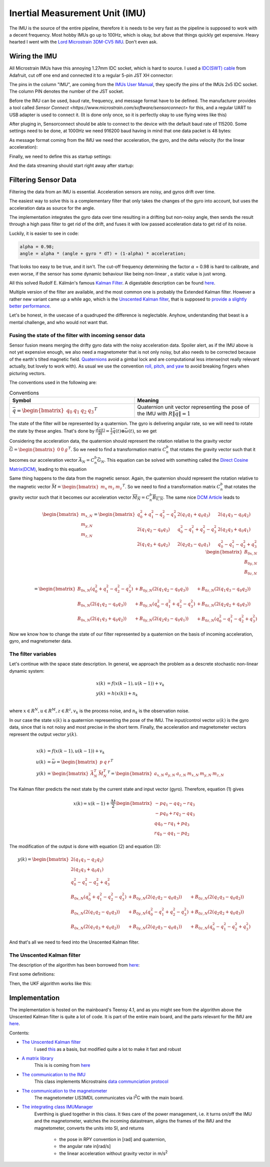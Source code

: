 .. |br| raw:: html

  <br/>

Inertial Measurement Unit (IMU)
===============================

..  image:: /images/Lord_Microstrain_3DMCV5-IMU.png
   :width: 20%
   :alt: Lord Microstrain 3DM-CV5-10
   :target: https://www.microstrain.com/inertial-sensors/3dm-cv5-10
 	:class: float-left

The IMU is the source of the entire pipeline, therefore it is needs to be very fast as the pipeline is supposed to work with a decent frequency. Most hobby IMUs go up to 100Hz, which is okay, but above that things quickly get expensive. Heavy hearted I went with the `Lord Microstrain 3DM-CV5 IMU <https://www.microstrain.com/inertial-sensors/3dm-cv5-10>`_. Don't even ask.


Wiring the IMU
------------------

All Microstrain IMUs have this annoying 1.27mm IDC socket, which is hard to source. I used a `IDC(SWT) cable <https://www.adafruit.com/product/1675>`_ from Adafruit, cut off one end and connected it to a regular 5-pin JST XH connector:

.. image:: /images/IMU_Cable_Layout.png
	:width: 700
	:alt: 2x5 pin 1.27mm IDC cable
	:target: https://www.adafruit.com/product/1675

The pins in the column "IMU", are coming from the  `IMUs User Manual <https://www.microstrain.com/sites/default/files/3dm-cv5-10_user_manual_8500-0074_1.pdf>`_, they specify the pins of the IMUs 2x5 IDC socket. The column PIN denotes the number of the JST socket.

.. image:: /images/3DM-CV5-10_Pin_layout.png
	:width: 500
	:alt: 3DM-CV5-10 User manual
	:target: https://www.microstrain.com/sites/default/files/3dm-cv5-10_user_manual_8500-0074_1.pdf

Before the IMU can be used, baud rate, frequency, and message format have to be defined. The manufacturer provides a tool called `Sensor Connect  <https://www.microstrain.com/software/sensorconnect>` for this, and a regular UART to USB adapter is used to connect it. (It is done only once, so it is perfectly okay to use flying wires like this)

.. image:: /images/IMU_to_USB.png
	:width: 700
	:alt: FTDI Adapter to USB


After pluging in, Sensorconnect should be able to connect to the device with the default baud rate of 115200. Some settings need to be done, at 1000Hz we need 916200 baud having in mind that one data packet is 48 bytes:

.. image:: /images/Sensorconnect_baudrate.png
	:width: 500
	:alt: Setting the baud rate

As message format coming from the IMU we need ther acceleration, the gyro, and the delta velocity (for the linear acceleration):

.. image:: /images/Sensorconnect_message_format.png
	:width: 500
	:alt: Set the message format

Finally, we need to define this as startup settings:

.. image:: /images/Sensorconnect_save_setting.png
	:width: 500
	:alt: Save the settings

And the data streaming should start right away after startup:

.. image:: /images/Sensorconnect_start_streaming.png
	:width: 500
	:alt: Start streaming after start


Filtering Sensor Data
---------------------

Filtering the data from an IMU is essential. Acceleration sensors are noisy, and gyros drift over time. 

The easiest way to solve this is a complementary filter that only takes the changes of the gyro into account, but uses the acceleration data as source for the angle. 

The implementation integrates the gyro data over time resulting in a drifting but non-noisy angle, then sends the result through a high pass filter to get rid of the drift, and fuses it with low passed acceleration data to get rid of its noise.

.. image:: /images/Complementary_Filter.png
	:width: 500
	:alt:  Complementary Filter

Luckily, it is easier to see in code:

.. code-block:: C++

	alpha = 0.98;
	angle = alpha * (angle + gyro * dT) + (1-alpha) * acceleration;

That looks too easy to be true, and it isn't. The cut-off frequency determining the factor :math:`{\alpha}` = 0.98 is hard to calibrate, and even worse, if the sensor has some dynamic behaviour like being non-linear , a static value is just wrong.

All this solved Rudolf E. Kálmán's famous `Kalman Filter <https://www.cs.unc.edu/~welch/kalman/media/pdf/Kalman1960.pdf>`_. A digestable description can be found `here <https://www.kalmanfilter.net/default.aspx>`_.

Multiple version of the filter are available, and the most common one is probably the Extended Kalman filter. However a rather new variant came up a while ago, which is the `Unscented Kalman filter <https://www.cs.unc.edu/~welch/kalman/media/pdf/Julier1997_SPIE_KF.pdf>`_, that is supposed to `provide a slightly better performance <https://www.gegi.usherbrooke.ca/LIV/index_htm_files/IEEEivsV2.pdf>`_.

Let's be honest, in the usecase of a quadruped the difference is neglectable. Anyhow, understanding that beast is a mental challenge, and who would not want that.


Fusing the state of the filter with incoming sensor data
^^^^^^^^^^^^^^^^^^^^^^^^^^^^^^^^^^^^^^^^^^^^^^^^^^^^^^^^

.. image:: /images/RPY.png
	:width: 200
	:alt: Conventions
 	:class: float-left

Sensor fusion means merging the drifty gyro data with the noisy acceleration data. Spoiler alert, as if the IMU above is not yet expensive enough, we also need a magnetometer that is not only noisy, but also needs to be corrected because of the earth's tilted magnetic field. 
`Quaternions <https://en.wikipedia.org/wiki/Quaternions_and_spatial_rotation>`_ avoid a  gimbal lock and are computational less intense(not really relevant actually, but lovely to work with). As usual we use the convention `roll, pitch, and yaw <https://en.wikipedia.org/wiki/Flight_dynamics_(fixed-wing_aircraft)>`_ to avoid breaking fingers when picturing vectors.


The conventions used in the following are:

.. list-table:: Conventions
   :widths: 25 25 
   :header-rows: 1

   * - Symbol
     - Meaning
   * - :math:`\bar{q} = \begin{bmatrix}q_{0} & q_{1} & q_{2 } & q_{3} \end{bmatrix}^{T}`
     - Quaternion unit vector representing the pose of the IMU with :math:`R\left \| \bar{q} \right \| = 1`

.. image:: /images/Quaternion_nomenklatur.png
	:width: 700
	:alt: Conventions

The state of the filter will be represented by a quaternion. The gyro is delivering angular rate, so we will need to rotate the state by these angles. That's done by :math:`\frac{d\bar{q}(t)}{dt} = \frac{1}{2}\bar{q}(t) \otimes \bar{\omega }(t)`, so we get

.. math:: 
	:label: quaternion_derivative

	\frac{d\bar{q}(t)}{dt} = \frac{1}{2}\begin{bmatrix}
	0 & -p &-q  &-r & \\ 
	p & 0  & r  & -q& \\ 
	q & -r & 0  & p & \\
	r & q  & -p & 0 &
	\end{bmatrix}
	\begin{bmatrix}
	 q_{0}  \\ 
	 q_{1}  \\ 
	 q_{2}  \\
	  q_{3}
	\end{bmatrix}


Considering the acceleration data, the quaternion should represent the rotation relative to the gravity vector :math:`\bar{G} = \begin{bmatrix} 0 & 0 & g\end{bmatrix}^{T}`. So we need to find a transformation matrix :math:`C_{n}^{b}` that rotates the gravity vector such that it becomes our acceleration vector :math:`\bar{A}_{N} = C_{n}^{b}\bar{G}_{N}`. This equation can be solved with something called the `Direct Cosine Matrix(DCM) <https://stevendumble.com/attitude-representations-understanding-direct-cosine-matrices-euler-angles-and-quaternions/>`_, leading to this equation

.. math:: 
	:label: quarternionaccelerationfusion

	\begin{bmatrix}
	a_{x,N}\\ 
	a_{y,N}\\ 
	a_{z,N}
	\end{bmatrix} 
	&= \begin{bmatrix}
	 q_{0}^{2} + q_{1}^{2} - q_{2}^{2} - q_{3}^{2}& 2(q_{1}q_{1} + q_{0}q_{3}) & 2(q_{1}q_{3} - q_{0}q_{2})\\ 
	 2(q_{1}q_{2} - q_{0}q_{3})&  q_{0}^{2} - q_{1}^{2} + q_{2}^{2} - q_{3}^{2} & 2(q_{2}q_{3} + q_{0}q_{1})\\ 
	 2(q_{1}q_{3} + q_{0}q_{2}) & 2(q_{2}q_{3} - q_{0}q_{1}) &  q_{0}^{2} - q_{1}^{2} - q_{2}^{2} + q_{3}^{2}
	\end{bmatrix}
	\begin{bmatrix}
	0\\ 
	0\\ 
	1\\
	\end{bmatrix}\\
	&= 
	\begin{bmatrix}
	2(q_{1}q_{3} - q_{0}q_{2})\\
	2(q_{1}q_{3} - q_{0}q_{1})\\
	q_{0}^{2} - q_{1}^{2} - q_{2}^{2} + q_{3}^{2}
	\end{bmatrix}


Same thing happens to the data from the magnetic sensor. Again, the quaternion should represent the rotation relative to the magnetic vector :math:`\bar{M} = \begin{bmatrix}m_{x}&m_{z}&m_{z}\end{bmatrix} ^{T}`. So we need to find a transformation matrix :math:`C_{n}^{b}` that rotates the gravity vector such that it becomes our acceleration vector :math:`\overline{M_{N}} = C_{n}^{b }\overline{B_{0,N}}`. The same nice `DCM Article <https://stevendumble.com/attitude-representations-understanding-direct-cosine-matrices-euler-angles-and-quaternions/>`_  leads to 


.. math:: 

	\begin{bmatrix}
	m_{x,N}\\ 
	m_{y,N}\\ 
	m_{z,N}
	\end{bmatrix} 
	= \begin{bmatrix}
	 q_{0}^{2} + q_{1}^{2} - q_{2}^{2} - q_{3}^{2}& 2(q_{1}q_{1} + q_{0}q_{3}) & 2(q_{1}q_{3} - q_{0}q_{2})\\ 
	 2(q_{1}q_{2} - q_{0}q_{3})&  q_{0}^{2} - q_{1}^{2} + q_{2}^{2} - q_{3}^{2} & 2(q_{2}q_{3} + q_{0}q_{1})\\ 
	 2(q_{1}q_{3} + q_{0}q_{2}) & 2(q_{2}q_{3} - q_{0}q_{1}) &  q_{0}^{2} - q_{1}^{2} - q_{2}^{2} + q_{3}^{2}
	\end{bmatrix}
	\begin{bmatrix}
	B_{0x,N}\\ 
	B_{0y,N}\\ 
	B_{0z,N}\\
	\end{bmatrix}\\
	= 
	\begin{bmatrix}
	B_{0x,N}(q_{0}^{2} + q_{1}^{2} - q_{2}^{2} - q_{3}^{2}) &+ B_{0y,N}(2(q_{1}q_{2} - q_{0}q_{3})) &+ B_{0z,N}(2(q_{1}q_{3} - q_{0}q_{2}))\\
	 B_{0x,N}(2(q_{1}q_{2} - q_{0}q_{3})) &+  B_{0y,N}(q_{0}^{2} - q_{1}^{2} + q_{2}^{2} - q_{3}^{2}) &+ B_{0z,N}(2(q_{2}q_{2} + q_{0}q_{3}))\\
	 B_{0x,N}(2(q_{1}q_{3} + q_{0}q_{2})) &+ B_{0y,N}(2(q_{2}q_{3} - q_{0}q_{1})) &+ B_{0z,N}(q_{0}^{2} - q_{1}^{2} - q_{2}^{2} + q_{3}^{2})
	\end{bmatrix}

Now we know how to change the state of our filter represented by a quaternion on the basis of incoming acceleration, gyro, and magnetometer data. 


The filter variables
^^^^^^^^^^^^^^^^^^^^

Let's continue with the space state description. In general, we approach the problem as a descrete stochastic non-linear dynamic system:

.. math:: 

	x(k) &= f(x(k-1), u(k-1))+v_{k} \\
	y(k) &= h(x(k))+n_{k}\\

where :math:`x\in R^{N}, u\in R^{M}, z\in R^{z}, v_{k}` is the process noise, and :math:`n_{k}` is the observation noise.

In our case the state :math:`x(k)` is a quaternion representing the pose of the IMU. The input/control vector :math:`u(k)` is the gyro data, since that is not noisy and most precise in the short term. Finally, the acceleration and magnetometer vectors represent the output vector :math:`y(k)`.

.. math:: 

	\\
	x(k) &= f(x(k-1),u(k-1))+v_{k} \\
	u(k) &= \bar{\omega} =  \begin{bmatrix} p  & q & r \end{bmatrix}  ^{T} \\
	y(k) &= \begin{bmatrix}{\bar{A}_{N}^{T}} & \bar{M}_{N}^{T} \end{bmatrix}^{T} = \begin{bmatrix} a_{x,N} & a_{y,N} & a_{z,N} & m_{x,N} & m_{y,N} & m_{z,N} \end{bmatrix}


The Kalman filter predicts the next state by the current state and input vector (gyro). Therefore, equation (1) gives 

.. math::
	x(k) = x(k-1) + \frac{\Delta t}{2}\begin{bmatrix}
	-p q_{1} - q q_{2} - r q_{3}\\ 
	-p q_{0} + r q_{2} - q q_{3}\\ 
	q q_{0} - r q_{1} + p q_{3}\\ 
	r q_{0} - q q_{1} - p q_{2}
	\end{bmatrix}

The modification of the output is done with equation (2) and equation (3):

.. math::

	y(k) =\begin{bmatrix}
	2(q_{1}q_{3} - q_{2}q_{2})\\ 
	2(q_{2}q_{3} + q_{0}q_{1})\\ 
	q_{0}^2 -q_{1}^2 -q_{2}^2 + q_{3}^2\\ 
	B_{0x,N}(q_{0}^{2} + q_{1}^{2} - q_{2}^{2} - q_{3}^{2}) &+ B_{0y,N}(2(q_{1}q_{2} - q_{0}q_{3})) &+ B_{0z,N}(2(q_{1}q_{3} - q_{0}q_{2}))\\
	B_{0x,N}(2(q_{1}q_{2} - q_{0}q_{3})) &+  B_{0y,N}(q_{0}^{2} - q_{1}^{2} + q_{2}^{2} - q_{3}^{2}) &+ B_{0z,N}(2(q_{2}q_{2} + q_{0}q_{3}))\\
	B_{0x,N}(2(q_{1}q_{3} + q_{0}q_{2})) &+ B_{0y,N}(2(q_{2}q_{3} - q_{0}q_{1})) &+ B_{0z,N}(q_{0}^{2} - q_{1}^{2} - q_{2}^{2} + q_{3}^{2})
	\end{bmatrix}

And that's all we need to feed into the Unscented Kalman filter.

The Unscented Kalman filter
^^^^^^^^^^^^^^^^^^^^^^^^^^^

The description of the algorithm has been borrowed from `here <https://github.com/pronenewbits/Embedded_UKF_Library/blob/master/README.md>`_:

First some definitions:

.. image:: /images/UKF_Definition.png
	:width: 700
	:alt: Conventions

Then, the UKF algorithm works like this:

.. image:: /images/UKF_Calculation.png
	:width: 700
	:alt: Conventions


Implementation
--------------

The implementation is hosted on the mainboard's Teensy 4.1, and as you might see from the algorithm above the Unscented Kalman filter is quite a lot of code. It is part of the entire main board, and the parts relevant for the IMU are `here <https://github.com/jochenalt/Lisbeth/tree/main/code/firmware/lib/IMU>`_. 

Contents: 

* `The Unscented Kalman filter <https://github.com/jochenalt/Lisbeth/blob/main/code/firmware/lib/IMU/ukf.cpp>`_ 
   I used `this <https://github.com/pronenewbits/Embedded_UKF_Library/blob/master/README.md>`_ as a basis, but modified quite a lot to make it fast and robust
* `A matrix library <https://github.com/jochenalt/Lisbeth/blob/main/code/firmware/lib/IMU/matrix.h>`_ 
	This is is coming from `here <https://github.com/pronenewbits>`_
* `The communication to the IMU <https://github.com/jochenalt/Lisbeth/blob/main/code/firmware/lib/IMU/MicrostrainComm.cpp>`_ 
	This class implements Microstrains `data communciation protocol <https://github.com/jochenalt/Lisbeth/blob/main/datasheets/Microstrain%203DM-CV5-IMU/3DM-CV5-10%20IMU%20Data%20Communication%20Protocol%20Manualpdf.pdf>`_
* `The communication to the magnetometer <https://github.com/jochenalt/Lisbeth/blob/main/code/firmware/lib/IMU/LIS3MDL.cpp>`_ 
   The magnetometer LIS3MDL communicates via I\ :sup:`2`\C with the main board. 
* `The integrating class IMUManager <https://github.com/jochenalt/Lisbeth/blob/main/code/firmware/lib/IMU/IMUManager.cpp>`_ 
	Everthing is glued together in this class. It tkes care of the power management, i.e. it turns on/off the IMU and the magnetometer, watches 
	the incoming datastream, aligns the frames of the IMU and the magnetometer, converts the units into SI, and returns 
		* the pose in RPY convention in [rad] and quaternion,
		* the angular rate in[rad/s]
		* the linear acceleration without gravity vector in m/s\ :sup:`2`\

